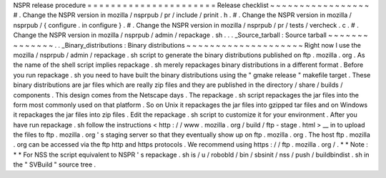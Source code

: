 NSPR
release
procedure
=
=
=
=
=
=
=
=
=
=
=
=
=
=
=
=
=
=
=
=
=
=
Release
checklist
~
~
~
~
~
~
~
~
~
~
~
~
~
~
~
~
~
#
.
Change
the
NSPR
version
in
mozilla
/
nsprpub
/
pr
/
include
/
prinit
.
h
.
#
.
Change
the
NSPR
version
in
mozilla
/
nsprpub
/
{
configure
.
in
configure
}
.
#
.
Change
the
NSPR
version
in
mozilla
/
nsprpub
/
pr
/
tests
/
vercheck
.
c
.
#
.
Change
the
NSPR
version
in
mozilla
/
nsprpub
/
admin
/
repackage
.
sh
.
.
.
_Source_tarball
:
Source
tarball
~
~
~
~
~
~
~
~
~
~
~
~
~
~
.
.
_Binary_distributions
:
Binary
distributions
~
~
~
~
~
~
~
~
~
~
~
~
~
~
~
~
~
~
~
~
Right
now
I
use
the
mozilla
/
nsprpub
/
admin
/
repackage
.
sh
script
to
generate
the
binary
distributions
published
on
ftp
.
mozilla
.
org
.
As
the
name
of
the
shell
script
implies
repackage
.
sh
merely
repackages
binary
distributions
in
a
different
format
.
Before
you
run
repackage
.
sh
you
need
to
have
built
the
binary
distributions
using
the
"
gmake
release
"
makefile
target
.
These
binary
distributions
are
jar
files
which
are
really
zip
files
and
they
are
published
in
the
directory
/
share
/
builds
/
components
.
This
design
comes
from
the
Netscape
days
.
The
repackage
.
sh
script
repackages
the
jar
files
into
the
form
most
commonly
used
on
that
platform
.
So
on
Unix
it
repackages
the
jar
files
into
gzipped
tar
files
and
on
Windows
it
repackages
the
jar
files
into
zip
files
.
Edit
the
repackage
.
sh
script
to
customize
it
for
your
environment
.
After
you
have
run
repackage
.
sh
follow
the
instructions
<
http
:
/
/
www
.
mozilla
.
org
/
build
/
ftp
-
stage
.
html
>
__
in
to
upload
the
files
to
ftp
.
mozilla
.
org
'
s
staging
server
so
that
they
eventually
show
up
on
ftp
.
mozilla
.
org
.
The
host
ftp
.
mozilla
.
org
can
be
accessed
via
the
ftp
http
and
https
protocols
.
We
recommend
using
https
:
/
/
ftp
.
mozilla
.
org
/
.
*
*
Note
:
*
*
For
NSS
the
script
equivalent
to
NSPR
'
s
repackage
.
sh
is
/
u
/
robobld
/
bin
/
sbsinit
/
nss
/
push
/
buildbindist
.
sh
in
the
"
SVBuild
"
source
tree
.
